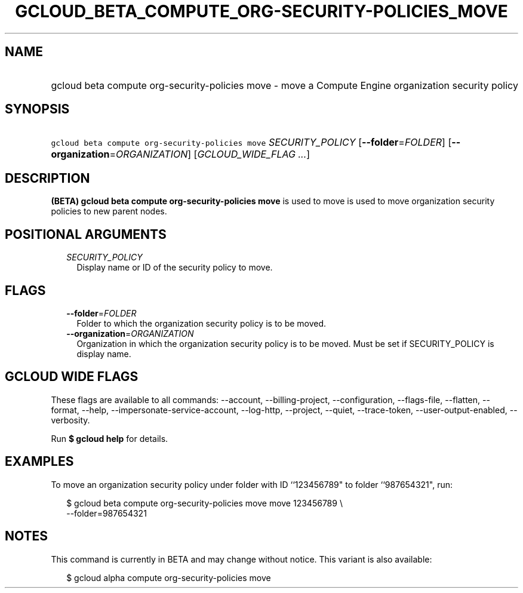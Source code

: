 
.TH "GCLOUD_BETA_COMPUTE_ORG\-SECURITY\-POLICIES_MOVE" 1



.SH "NAME"
.HP
gcloud beta compute org\-security\-policies move \- move a Compute Engine organization security policy



.SH "SYNOPSIS"
.HP
\f5gcloud beta compute org\-security\-policies move\fR \fISECURITY_POLICY\fR [\fB\-\-folder\fR=\fIFOLDER\fR] [\fB\-\-organization\fR=\fIORGANIZATION\fR] [\fIGCLOUD_WIDE_FLAG\ ...\fR]



.SH "DESCRIPTION"

\fB(BETA)\fR \fBgcloud beta compute org\-security\-policies move\fR is used to
move is used to move organization security policies to new parent nodes.



.SH "POSITIONAL ARGUMENTS"

.RS 2m
.TP 2m
\fISECURITY_POLICY\fR
Display name or ID of the security policy to move.


.RE
.sp

.SH "FLAGS"

.RS 2m
.TP 2m
\fB\-\-folder\fR=\fIFOLDER\fR
Folder to which the organization security policy is to be moved.

.TP 2m
\fB\-\-organization\fR=\fIORGANIZATION\fR
Organization in which the organization security policy is to be moved. Must be
set if SECURITY_POLICY is display name.


.RE
.sp

.SH "GCLOUD WIDE FLAGS"

These flags are available to all commands: \-\-account, \-\-billing\-project,
\-\-configuration, \-\-flags\-file, \-\-flatten, \-\-format, \-\-help,
\-\-impersonate\-service\-account, \-\-log\-http, \-\-project, \-\-quiet,
\-\-trace\-token, \-\-user\-output\-enabled, \-\-verbosity.

Run \fB$ gcloud help\fR for details.



.SH "EXAMPLES"

To move an organization security policy under folder with ID ``123456789" to
folder ``987654321", run:

.RS 2m
$ gcloud beta compute org\-security\-policies move move 123456789 \e
    \-\-folder=987654321
.RE



.SH "NOTES"

This command is currently in BETA and may change without notice. This variant is
also available:

.RS 2m
$ gcloud alpha compute org\-security\-policies move
.RE

